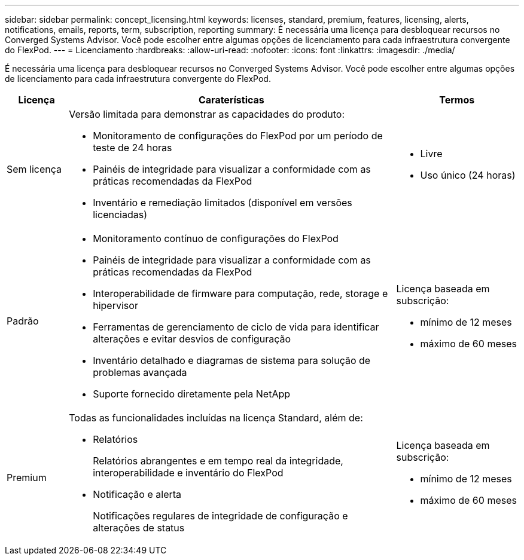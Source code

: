 ---
sidebar: sidebar 
permalink: concept_licensing.html 
keywords: licenses, standard, premium, features, licensing, alerts, notifications, emails, reports, term, subscription, reporting 
summary: É necessária uma licença para desbloquear recursos no Converged Systems Advisor. Você pode escolher entre algumas opções de licenciamento para cada infraestrutura convergente do FlexPod. 
---
= Licenciamento
:hardbreaks:
:allow-uri-read: 
:nofooter: 
:icons: font
:linkattrs: 
:imagesdir: ./media/


[role="lead"]
É necessária uma licença para desbloquear recursos no Converged Systems Advisor. Você pode escolher entre algumas opções de licenciamento para cada infraestrutura convergente do FlexPod.

[cols="12,64,24"]
|===
| Licença | Caraterísticas | Termos 


| Sem licença  a| 
Versão limitada para demonstrar as capacidades do produto:

* Monitoramento de configurações do FlexPod por um período de teste de 24 horas
* Painéis de integridade para visualizar a conformidade com as práticas recomendadas da FlexPod
* Inventário e remediação limitados (disponível em versões licenciadas)

 a| 
* Livre
* Uso único (24 horas)




| Padrão  a| 
* Monitoramento contínuo de configurações do FlexPod
* Painéis de integridade para visualizar a conformidade com as práticas recomendadas da FlexPod
* Interoperabilidade de firmware para computação, rede, storage e hipervisor
* Ferramentas de gerenciamento de ciclo de vida para identificar alterações e evitar desvios de configuração
* Inventário detalhado e diagramas de sistema para solução de problemas avançada
* Suporte fornecido diretamente pela NetApp

 a| 
Licença baseada em subscrição:

* mínimo de 12 meses
* máximo de 60 meses




| Premium  a| 
Todas as funcionalidades incluídas na licença Standard, além de:

* Relatórios
+
Relatórios abrangentes e em tempo real da integridade, interoperabilidade e inventário do FlexPod

* Notificação e alerta
+
Notificações regulares de integridade de configuração e alterações de status


 a| 
Licença baseada em subscrição:

* mínimo de 12 meses
* máximo de 60 meses


|===